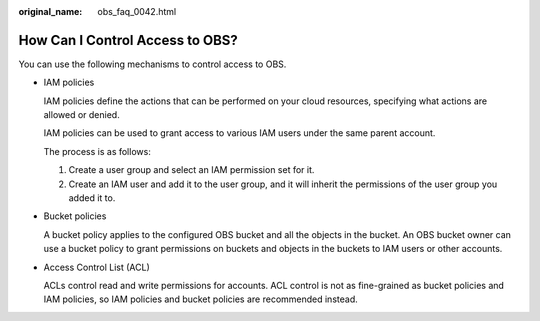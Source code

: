 :original_name: obs_faq_0042.html

.. _obs_faq_0042:

How Can I Control Access to OBS?
================================

You can use the following mechanisms to control access to OBS.

-  IAM policies

   IAM policies define the actions that can be performed on your cloud resources, specifying what actions are allowed or denied.

   IAM policies can be used to grant access to various IAM users under the same parent account.

   The process is as follows:

   #. Create a user group and select an IAM permission set for it.
   #. Create an IAM user and add it to the user group, and it will inherit the permissions of the user group you added it to.

-  Bucket policies

   A bucket policy applies to the configured OBS bucket and all the objects in the bucket. An OBS bucket owner can use a bucket policy to grant permissions on buckets and objects in the buckets to IAM users or other accounts.

-  Access Control List (ACL)

   ACLs control read and write permissions for accounts. ACL control is not as fine-grained as bucket policies and IAM policies, so IAM policies and bucket policies are recommended instead.
